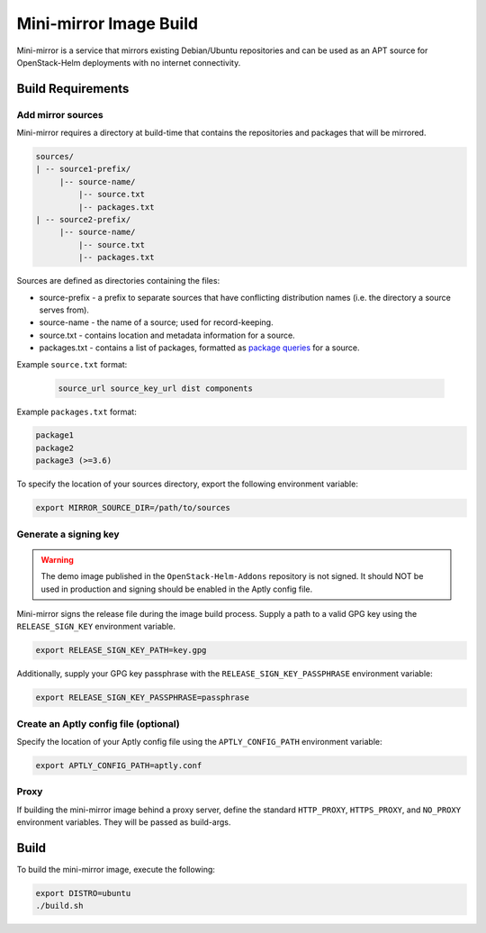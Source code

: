 Mini-mirror Image Build
=======================

Mini-mirror is a service that mirrors existing Debian/Ubuntu repositories and
can be used as an APT source for OpenStack-Helm deployments with no internet
connectivity.

Build Requirements
------------------

Add mirror sources
~~~~~~~~~~~~~~~~~~

Mini-mirror requires a directory at build-time that contains the repositories
and packages that will be mirrored.

.. code::

    sources/
    | -- source1-prefix/
         |-- source-name/
             |-- source.txt
             |-- packages.txt
    | -- source2-prefix/
         |-- source-name/
             |-- source.txt
             |-- packages.txt

Sources are defined as directories containing the files:

* source-prefix - a prefix to separate sources that have conflicting
  distribution names (i.e. the directory a source serves from).
* source-name - the name of a source; used for record-keeping.
* source.txt - contains location and metadata information for a source.
* packages.txt - contains a list of packages, formatted as `package queries <https://www.aptly.info/doc/feature/query/>`_
  for a source.

Example ``source.txt`` format:

 .. code::

    source_url source_key_url dist components

Example ``packages.txt`` format:

.. code::

    package1
    package2
    package3 (>=3.6)

To specify the location of your sources directory, export the following
environment variable:

.. code:: bash

    export MIRROR_SOURCE_DIR=/path/to/sources

Generate a signing key
~~~~~~~~~~~~~~~~~~~~~~

.. WARNING::

    The demo image published in the ``OpenStack-Helm-Addons`` repository is not
    signed. It should NOT be used in production and signing should be enabled
    in the Aptly config file.

Mini-mirror signs the release file during the image build process. Supply a
path to a valid GPG key using the ``RELEASE_SIGN_KEY`` environment variable.

.. code:: bash

    export RELEASE_SIGN_KEY_PATH=key.gpg

Additionally, supply your GPG key passphrase with the
``RELEASE_SIGN_KEY_PASSPHRASE`` environment variable:

.. code:: bash

    export RELEASE_SIGN_KEY_PASSPHRASE=passphrase

Create an Aptly config file (optional)
~~~~~~~~~~~~~~~~~~~~~~~~~~~~~~~~~~~~~~

Specify the location of your Aptly config file using the ``APTLY_CONFIG_PATH``
environment variable:

.. code:: bash

    export APTLY_CONFIG_PATH=aptly.conf

Proxy
~~~~~

If building the mini-mirror image behind a proxy server, define the standard
``HTTP_PROXY``, ``HTTPS_PROXY``, and ``NO_PROXY`` environment variables. They
will be passed as build-args.

Build
-----

To build the mini-mirror image, execute the following:

.. code:: bash

    export DISTRO=ubuntu
    ./build.sh
